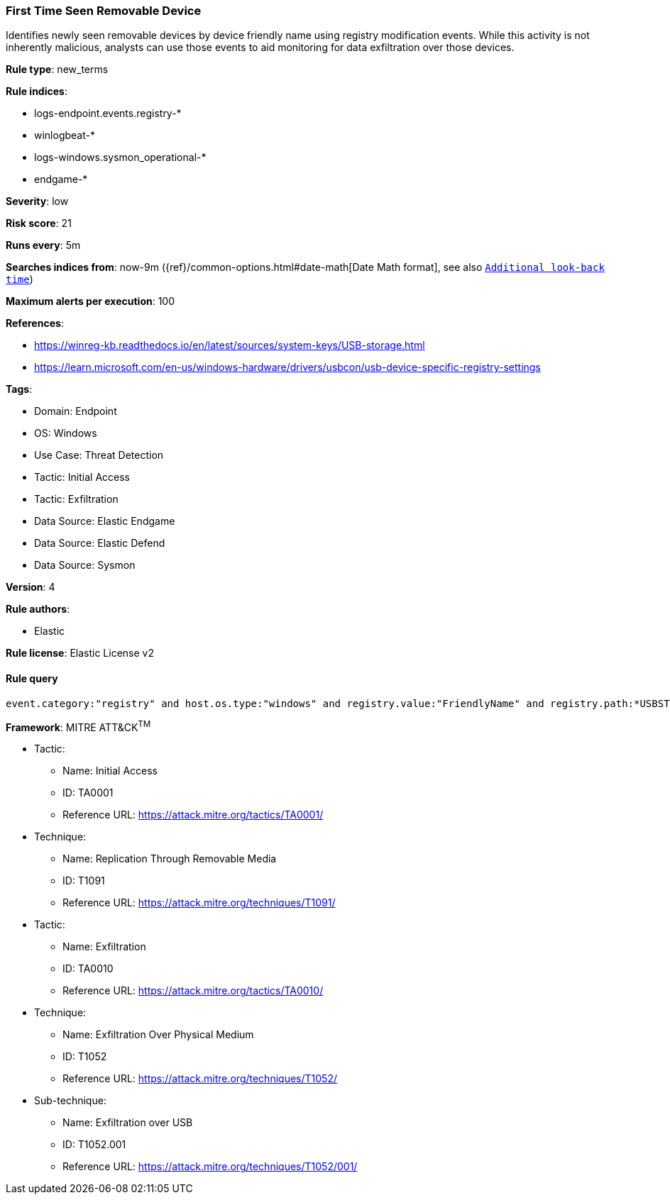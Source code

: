 [[prebuilt-rule-8-10-15-first-time-seen-removable-device]]
=== First Time Seen Removable Device

Identifies newly seen removable devices by device friendly name using registry modification events. While this activity is not inherently malicious, analysts can use those events to aid monitoring for data exfiltration over those devices.

*Rule type*: new_terms

*Rule indices*: 

* logs-endpoint.events.registry-*
* winlogbeat-*
* logs-windows.sysmon_operational-*
* endgame-*

*Severity*: low

*Risk score*: 21

*Runs every*: 5m

*Searches indices from*: now-9m ({ref}/common-options.html#date-math[Date Math format], see also <<rule-schedule, `Additional look-back time`>>)

*Maximum alerts per execution*: 100

*References*: 

* https://winreg-kb.readthedocs.io/en/latest/sources/system-keys/USB-storage.html
* https://learn.microsoft.com/en-us/windows-hardware/drivers/usbcon/usb-device-specific-registry-settings

*Tags*: 

* Domain: Endpoint
* OS: Windows
* Use Case: Threat Detection
* Tactic: Initial Access
* Tactic: Exfiltration
* Data Source: Elastic Endgame
* Data Source: Elastic Defend
* Data Source: Sysmon

*Version*: 4

*Rule authors*: 

* Elastic

*Rule license*: Elastic License v2


==== Rule query


[source, js]
----------------------------------
event.category:"registry" and host.os.type:"windows" and registry.value:"FriendlyName" and registry.path:*USBSTOR*

----------------------------------

*Framework*: MITRE ATT&CK^TM^

* Tactic:
** Name: Initial Access
** ID: TA0001
** Reference URL: https://attack.mitre.org/tactics/TA0001/
* Technique:
** Name: Replication Through Removable Media
** ID: T1091
** Reference URL: https://attack.mitre.org/techniques/T1091/
* Tactic:
** Name: Exfiltration
** ID: TA0010
** Reference URL: https://attack.mitre.org/tactics/TA0010/
* Technique:
** Name: Exfiltration Over Physical Medium
** ID: T1052
** Reference URL: https://attack.mitre.org/techniques/T1052/
* Sub-technique:
** Name: Exfiltration over USB
** ID: T1052.001
** Reference URL: https://attack.mitre.org/techniques/T1052/001/
